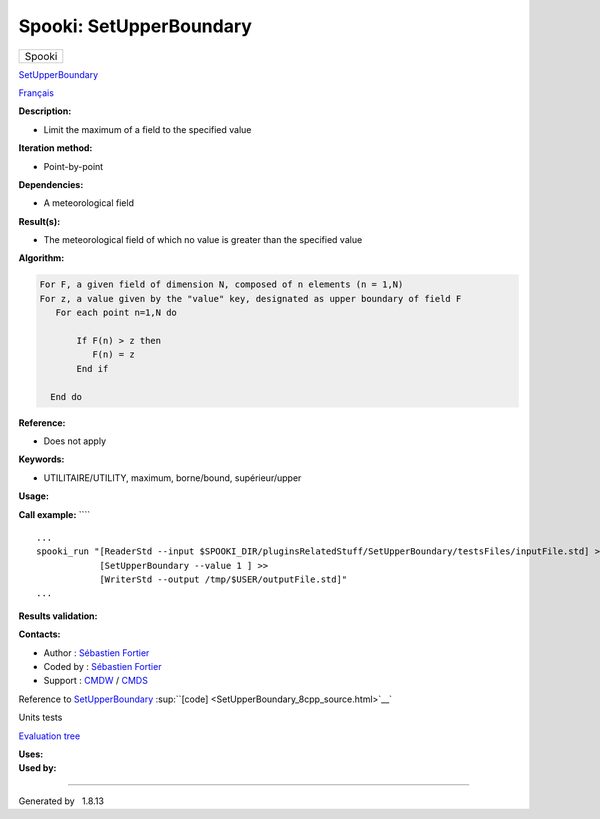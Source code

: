 ========================
Spooki: SetUpperBoundary
========================

.. raw:: html

   <div id="top">

.. raw:: html

   <div id="titlearea">

+--------------------------------------------------------------------------+
| .. raw:: html                                                            |
|                                                                          |
|    <div id="projectname">                                                |
|                                                                          |
| Spooki                                                                   |
|                                                                          |
| .. raw:: html                                                            |
|                                                                          |
|    </div>                                                                |
+--------------------------------------------------------------------------+

.. raw:: html

   </div>

.. raw:: html

   <div id="main-nav">

.. raw:: html

   </div>

.. raw:: html

   <div id="MSearchSelectWindow"
   onmouseover="return searchBox.OnSearchSelectShow()"
   onmouseout="return searchBox.OnSearchSelectHide()"
   onkeydown="return searchBox.OnSearchSelectKey(event)">

.. raw:: html

   </div>

.. raw:: html

   <div id="MSearchResultsWindow">

.. raw:: html

   </div>

.. raw:: html

   </div>

.. raw:: html

   <div class="header">

.. raw:: html

   <div class="headertitle">

.. raw:: html

   <div class="title">

`SetUpperBoundary <classSetUpperBoundary.html>`__

.. raw:: html

   </div>

.. raw:: html

   </div>

.. raw:: html

   </div>

.. raw:: html

   <div class="contents">

.. raw:: html

   <div class="textblock">

`Français <../../spooki_french_doc/html/pluginSetUpperBoundary.html>`__

**Description:**

-  Limit the maximum of a field to the specified value

**Iteration method:**

-  Point-by-point

**Dependencies:**

-  A meteorological field

**Result(s):**

-  The meteorological field of which no value is greater than the
   specified value

**Algorithm:**

.. code:: fragment

       For F, a given field of dimension N, composed of n elements (n = 1,N)
       For z, a value given by the "value" key, designated as upper boundary of field F
          For each point n=1,N do

              If F(n) > z then
                 F(n) = z
              End if

         End do

**Reference:**

-  Does not apply

**Keywords:**

-  UTILITAIRE/UTILITY, maximum, borne/bound, supérieur/upper

**Usage:**

**Call example:** ````

::

        ...
        spooki_run "[ReaderStd --input $SPOOKI_DIR/pluginsRelatedStuff/SetUpperBoundary/testsFiles/inputFile.std] >>
                    [SetUpperBoundary --value 1 ] >>
                    [WriterStd --output /tmp/$USER/outputFile.std]"
        ...

**Results validation:**

**Contacts:**

-  Author : `Sébastien
   Fortier <https://wiki.cmc.ec.gc.ca/wiki/User:Fortiers>`__
-  Coded by : `Sébastien
   Fortier <https://wiki.cmc.ec.gc.ca/wiki/User:Fortiers>`__
-  Support : `CMDW <https://wiki.cmc.ec.gc.ca/wiki/CMDW>`__ /
   `CMDS <https://wiki.cmc.ec.gc.ca/wiki/CMDS>`__

Reference to `SetUpperBoundary <classSetUpperBoundary.html>`__
:sup:``[code] <SetUpperBoundary_8cpp_source.html>`__`

Units tests

`Evaluation tree <SetUpperBoundary_graph.png>`__

| **Uses:**

| **Used by:**

.. raw:: html

   </div>

.. raw:: html

   </div>

--------------

Generated by  |doxygen| 1.8.13

.. |doxygen| image:: doxygen.png
   :class: footer
   :target: http://www.doxygen.org/index.html
